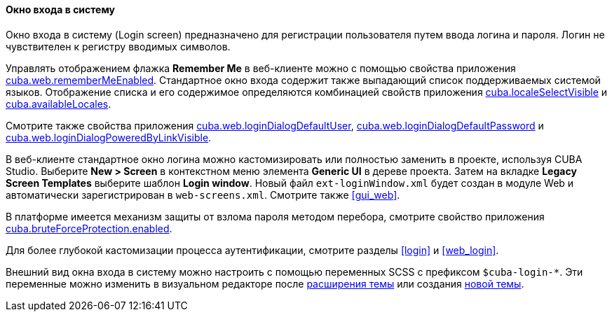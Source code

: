 :sourcesdir: ../../../../source

[[login_screen]]
==== Окно входа в систему

Окно входа в систему (Login screen) предназначено для регистрации пользователя путем ввода логина и пароля. Логин не чувствителен к регистру вводимых символов.

Управлять отображением флажка *Remember Me* в веб-клиенте можно с помощью свойства приложения <<cuba.web.rememberMeEnabled,cuba.web.rememberMeEnabled>>. Стандартное окно входа содержит также выпадающий список поддерживаемых системой языков. Отображение списка и его содержимое определяются комбинацией свойств приложения <<cuba.localeSelectVisible,cuba.localeSelectVisible>> и <<cuba.availableLocales,cuba.availableLocales>>.

Смотрите также свойства приложения <<cuba.web.loginDialogDefaultUser,cuba.web.loginDialogDefaultUser>>, <<cuba.web.loginDialogDefaultPassword,cuba.web.loginDialogDefaultPassword>> и <<cuba.web.loginDialogPoweredByLinkVisible,cuba.web.loginDialogPoweredByLinkVisible>>.

В веб-клиенте стандартное окно логина можно кастомизировать или полностью заменить в проекте, используя CUBA Studio. Выберите *New > Screen* в контекстном меню элемента *Generic UI* в дереве проекта. Затем на вкладке *Legacy Screen Templates* выберите шаблон *Login window*. Новый файл `ext-loginWindow.xml` будет создан в модуле Web и автоматически зарегистрирован в `web-screens.xml`. Смотрите также <<gui_web,>>.

В платформе имеется механизм защиты от взлома пароля методом перебора, смотрите свойство приложения <<cuba.bruteForceProtection.enabled,cuba.bruteForceProtection.enabled>>.

Для более глубокой кастомизации процесса аутентификации, смотрите разделы <<login>> и <<web_login>>.

Внешний вид окна входа в систему можно настроить с помощью переменных SCSS с префиксом `$cuba-login-*`. Эти переменные можно изменить в визуальном редакторе после <<web_theme_extension,расширения темы>> или создания <<web_theme_creation,новой темы>>.

